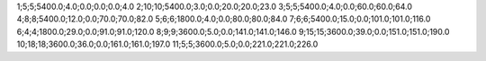 1;5;5;5400.0;4.0;0.0;0.0;0.0;4.0
2;10;10;5400.0;3.0;0.0;20.0;20.0;23.0
3;5;5;5400.0;4.0;0.0;60.0;60.0;64.0
4;8;8;5400.0;12.0;0.0;70.0;70.0;82.0
5;6;6;1800.0;4.0;0.0;80.0;80.0;84.0
7;6;6;5400.0;15.0;0.0;101.0;101.0;116.0
6;4;4;1800.0;29.0;0.0;91.0;91.0;120.0
8;9;9;3600.0;5.0;0.0;141.0;141.0;146.0
9;15;15;3600.0;39.0;0.0;151.0;151.0;190.0
10;18;18;3600.0;36.0;0.0;161.0;161.0;197.0
11;5;5;3600.0;5.0;0.0;221.0;221.0;226.0
